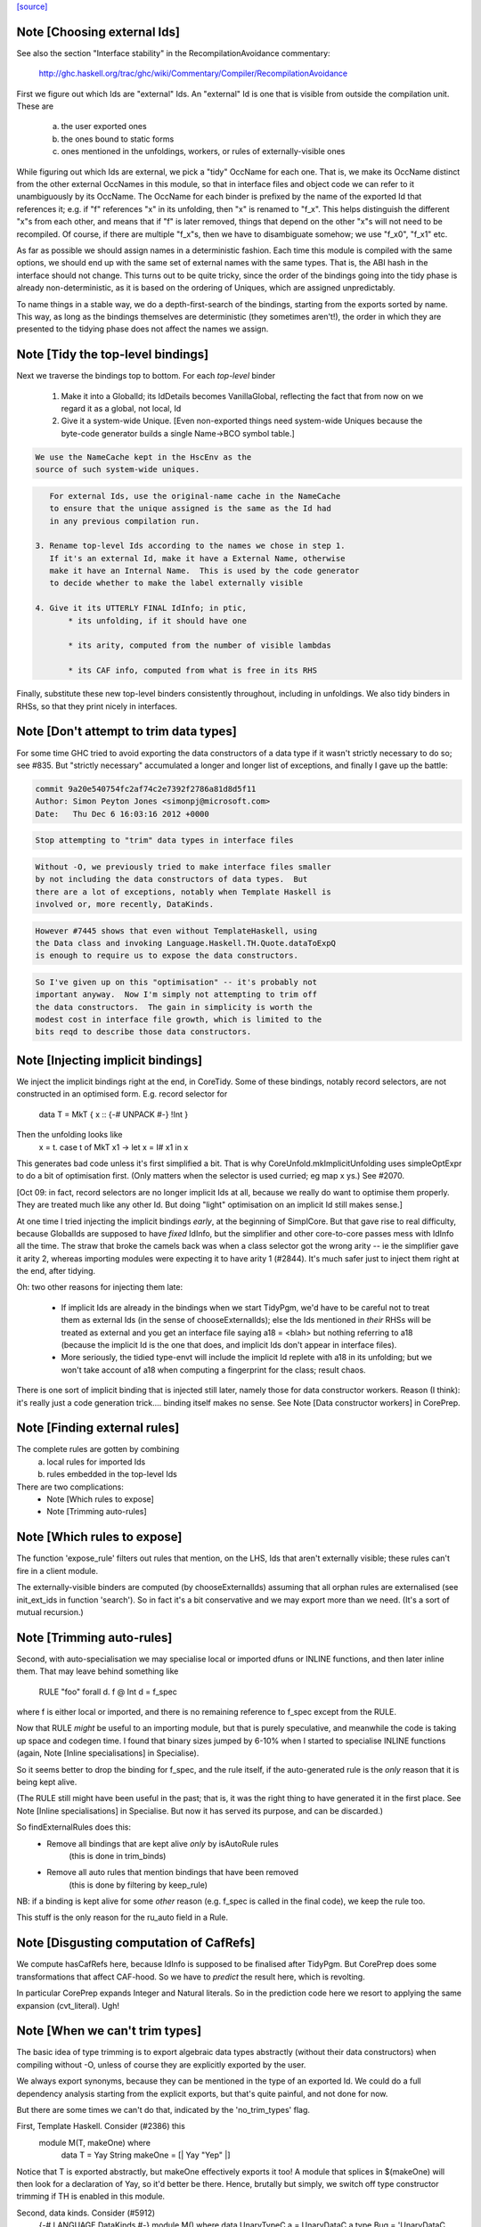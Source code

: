 `[source] <https://gitlab.haskell.org/ghc/ghc/tree/master/compiler/main/TidyPgm.hs>`_

Note [Choosing external Ids]
~~~~~~~~~~~~~~~~~~~~~~~~~~~~
See also the section "Interface stability" in the
RecompilationAvoidance commentary:
  http://ghc.haskell.org/trac/ghc/wiki/Commentary/Compiler/RecompilationAvoidance

First we figure out which Ids are "external" Ids.  An
"external" Id is one that is visible from outside the compilation
unit.  These are
  a) the user exported ones
  b) the ones bound to static forms
  c) ones mentioned in the unfoldings, workers, or
     rules of externally-visible ones

While figuring out which Ids are external, we pick a "tidy" OccName
for each one.  That is, we make its OccName distinct from the other
external OccNames in this module, so that in interface files and
object code we can refer to it unambiguously by its OccName.  The
OccName for each binder is prefixed by the name of the exported Id
that references it; e.g. if "f" references "x" in its unfolding, then
"x" is renamed to "f_x".  This helps distinguish the different "x"s
from each other, and means that if "f" is later removed, things that
depend on the other "x"s will not need to be recompiled.  Of course,
if there are multiple "f_x"s, then we have to disambiguate somehow; we
use "f_x0", "f_x1" etc.

As far as possible we should assign names in a deterministic fashion.
Each time this module is compiled with the same options, we should end
up with the same set of external names with the same types.  That is,
the ABI hash in the interface should not change.  This turns out to be
quite tricky, since the order of the bindings going into the tidy
phase is already non-deterministic, as it is based on the ordering of
Uniques, which are assigned unpredictably.

To name things in a stable way, we do a depth-first-search of the
bindings, starting from the exports sorted by name.  This way, as long
as the bindings themselves are deterministic (they sometimes aren't!),
the order in which they are presented to the tidying phase does not
affect the names we assign.



Note [Tidy the top-level bindings]
~~~~~~~~~~~~~~~~~~~~~~~~~~~~~~~~~~
Next we traverse the bindings top to bottom.  For each *top-level*
binder

 1. Make it into a GlobalId; its IdDetails becomes VanillaGlobal,
    reflecting the fact that from now on we regard it as a global,
    not local, Id

 2. Give it a system-wide Unique.
    [Even non-exported things need system-wide Uniques because the
    byte-code generator builds a single Name->BCO symbol table.]

.. code-block:: haskell

    We use the NameCache kept in the HscEnv as the
    source of such system-wide uniques.

.. code-block:: haskell

    For external Ids, use the original-name cache in the NameCache
    to ensure that the unique assigned is the same as the Id had
    in any previous compilation run.

 3. Rename top-level Ids according to the names we chose in step 1.
    If it's an external Id, make it have a External Name, otherwise
    make it have an Internal Name.  This is used by the code generator
    to decide whether to make the label externally visible

 4. Give it its UTTERLY FINAL IdInfo; in ptic,
        * its unfolding, if it should have one

        * its arity, computed from the number of visible lambdas

        * its CAF info, computed from what is free in its RHS


Finally, substitute these new top-level binders consistently
throughout, including in unfoldings.  We also tidy binders in
RHSs, so that they print nicely in interfaces.


Note [Don't attempt to trim data types]
~~~~~~~~~~~~~~~~~~~~~~~~~~~~~~~~~~~~~~~
For some time GHC tried to avoid exporting the data constructors
of a data type if it wasn't strictly necessary to do so; see #835.
But "strictly necessary" accumulated a longer and longer list
of exceptions, and finally I gave up the battle:

.. code-block:: haskell

    commit 9a20e540754fc2af74c2e7392f2786a81d8d5f11
    Author: Simon Peyton Jones <simonpj@microsoft.com>
    Date:   Thu Dec 6 16:03:16 2012 +0000

.. code-block:: haskell

    Stop attempting to "trim" data types in interface files

.. code-block:: haskell

    Without -O, we previously tried to make interface files smaller
    by not including the data constructors of data types.  But
    there are a lot of exceptions, notably when Template Haskell is
    involved or, more recently, DataKinds.

.. code-block:: haskell

    However #7445 shows that even without TemplateHaskell, using
    the Data class and invoking Language.Haskell.TH.Quote.dataToExpQ
    is enough to require us to expose the data constructors.

.. code-block:: haskell

    So I've given up on this "optimisation" -- it's probably not
    important anyway.  Now I'm simply not attempting to trim off
    the data constructors.  The gain in simplicity is worth the
    modest cost in interface file growth, which is limited to the
    bits reqd to describe those data constructors.



Note [Injecting implicit bindings]
~~~~~~~~~~~~~~~~~~~~~~~~~~~~~~~~~~
We inject the implicit bindings right at the end, in CoreTidy.
Some of these bindings, notably record selectors, are not
constructed in an optimised form.  E.g. record selector for
        data T = MkT { x :: {-# UNPACK #-} !Int }
Then the unfolding looks like
        x = \t. case t of MkT x1 -> let x = I# x1 in x
This generates bad code unless it's first simplified a bit.  That is
why CoreUnfold.mkImplicitUnfolding uses simpleOptExpr to do a bit of
optimisation first.  (Only matters when the selector is used curried;
eg map x ys.)  See #2070.

[Oct 09: in fact, record selectors are no longer implicit Ids at all,
because we really do want to optimise them properly. They are treated
much like any other Id.  But doing "light" optimisation on an implicit
Id still makes sense.]

At one time I tried injecting the implicit bindings *early*, at the
beginning of SimplCore.  But that gave rise to real difficulty,
because GlobalIds are supposed to have *fixed* IdInfo, but the
simplifier and other core-to-core passes mess with IdInfo all the
time.  The straw that broke the camels back was when a class selector
got the wrong arity -- ie the simplifier gave it arity 2, whereas
importing modules were expecting it to have arity 1 (#2844).
It's much safer just to inject them right at the end, after tidying.

Oh: two other reasons for injecting them late:

  - If implicit Ids are already in the bindings when we start TidyPgm,
    we'd have to be careful not to treat them as external Ids (in
    the sense of chooseExternalIds); else the Ids mentioned in *their*
    RHSs will be treated as external and you get an interface file
    saying      a18 = <blah>
    but nothing referring to a18 (because the implicit Id is the
    one that does, and implicit Ids don't appear in interface files).

  - More seriously, the tidied type-envt will include the implicit
    Id replete with a18 in its unfolding; but we won't take account
    of a18 when computing a fingerprint for the class; result chaos.

There is one sort of implicit binding that is injected still later,
namely those for data constructor workers. Reason (I think): it's
really just a code generation trick.... binding itself makes no sense.
See Note [Data constructor workers] in CorePrep.


Note [Finding external rules]
~~~~~~~~~~~~~~~~~~~~~~~~~~~~~
The complete rules are gotten by combining
   a) local rules for imported Ids
   b) rules embedded in the top-level Ids

There are two complications:
  * Note [Which rules to expose]
  * Note [Trimming auto-rules]



Note [Which rules to expose]
~~~~~~~~~~~~~~~~~~~~~~~~~~~~
The function 'expose_rule' filters out rules that mention, on the LHS,
Ids that aren't externally visible; these rules can't fire in a client
module.

The externally-visible binders are computed (by chooseExternalIds)
assuming that all orphan rules are externalised (see init_ext_ids in
function 'search'). So in fact it's a bit conservative and we may
export more than we need.  (It's a sort of mutual recursion.)



Note [Trimming auto-rules]
~~~~~~~~~~~~~~~~~~~~~~~~~~~
Second, with auto-specialisation we may specialise local or imported
dfuns or INLINE functions, and then later inline them.  That may leave
behind something like
   RULE "foo" forall d. f @ Int d = f_spec
where f is either local or imported, and there is no remaining
reference to f_spec except from the RULE.

Now that RULE *might* be useful to an importing module, but that is
purely speculative, and meanwhile the code is taking up space and
codegen time.  I found that binary sizes jumped by 6-10% when I
started to specialise INLINE functions (again, Note [Inline
specialisations] in Specialise).

So it seems better to drop the binding for f_spec, and the rule
itself, if the auto-generated rule is the *only* reason that it is
being kept alive.

(The RULE still might have been useful in the past; that is, it was
the right thing to have generated it in the first place.  See Note
[Inline specialisations] in Specialise.  But now it has served its
purpose, and can be discarded.)

So findExternalRules does this:
  * Remove all bindings that are kept alive *only* by isAutoRule rules
      (this is done in trim_binds)
  * Remove all auto rules that mention bindings that have been removed
      (this is done by filtering by keep_rule)

NB: if a binding is kept alive for some *other* reason (e.g. f_spec is
called in the final code), we keep the rule too.

This stuff is the only reason for the ru_auto field in a Rule.


Note [Disgusting computation of CafRefs]
~~~~~~~~~~~~~~~~~~~~~~~~~~~~~~~~~~~~~~~~
We compute hasCafRefs here, because IdInfo is supposed to be finalised
after TidyPgm.  But CorePrep does some transformations that affect CAF-hood.
So we have to *predict* the result here, which is revolting.

In particular CorePrep expands Integer and Natural literals. So in the
prediction code here we resort to applying the same expansion (cvt_literal).
Ugh!


Note [When we can't trim types]
~~~~~~~~~~~~~~~~~~~~~~~~~~~~~~~
The basic idea of type trimming is to export algebraic data types
abstractly (without their data constructors) when compiling without
-O, unless of course they are explicitly exported by the user.

We always export synonyms, because they can be mentioned in the type
of an exported Id.  We could do a full dependency analysis starting
from the explicit exports, but that's quite painful, and not done for
now.

But there are some times we can't do that, indicated by the 'no_trim_types' flag.

First, Template Haskell.  Consider (#2386) this
        module M(T, makeOne) where
          data T = Yay String
          makeOne = [| Yay "Yep" |]
Notice that T is exported abstractly, but makeOne effectively exports it too!
A module that splices in $(makeOne) will then look for a declaration of Yay,
so it'd better be there.  Hence, brutally but simply, we switch off type
constructor trimming if TH is enabled in this module.

Second, data kinds.  Consider (#5912)
     {-# LANGUAGE DataKinds #-}
     module M() where
     data UnaryTypeC a = UnaryDataC a
     type Bug = 'UnaryDataC
We always export synonyms, so Bug is exposed, and that means that
UnaryTypeC must be too, even though it's not explicitly exported.  In
effect, DataKinds means that we'd need to do a full dependency analysis
to see what data constructors are mentioned.  But we don't do that yet.

In these two cases we just switch off type trimming altogether.

mustExposeTyCon :: Bool         -- Type-trimming flag
                -> NameSet      -- Exports
                -> TyCon        -- The tycon
                -> Bool         -- Can its rep be hidden?
-- We are compiling without -O, and thus trying to write as little as
-- possible into the interface file.  But we must expose the details of
-- any data types whose constructors or fields are exported
mustExposeTyCon no_trim_types exports tc
  | no_trim_types               -- See Note [When we can't trim types]
  = True

.. code-block:: haskell

  | not (isAlgTyCon tc)         -- Always expose synonyms (otherwise we'd have to
                                -- figure out whether it was mentioned in the type
                                -- of any other exported thing)
  = True

.. code-block:: haskell

  | isEnumerationTyCon tc       -- For an enumeration, exposing the constructors
  = True                        -- won't lead to the need for further exposure

.. code-block:: haskell

  | isFamilyTyCon tc            -- Open type family
  = True

.. code-block:: haskell

  -- Below here we just have data/newtype decls or family instances

.. code-block:: haskell

  | null data_cons              -- Ditto if there are no data constructors
  = True                        -- (NB: empty data types do not count as enumerations
                                -- see Note [Enumeration types] in TyCon

.. code-block:: haskell

  | any exported_con data_cons  -- Expose rep if any datacon or field is exported
  = True

.. code-block:: haskell

  | isNewTyCon tc && isFFITy (snd (newTyConRhs tc))
  = True   -- Expose the rep for newtypes if the rep is an FFI type.
           -- For a very annoying reason.  'Foreign import' is meant to
           -- be able to look through newtypes transparently, but it
           -- can only do that if it can "see" the newtype representation

.. code-block:: haskell

  | otherwise
  = False
  where
    data_cons = tyConDataCons tc
    exported_con con = any (`elemNameSet` exports)
                           (dataConName con : dataConFieldLabels con)

